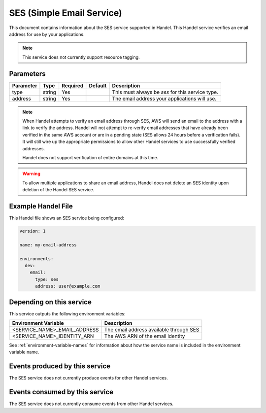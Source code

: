 .. _ses:

SES (Simple Email Service)
==========================
This document contains information about the SES service supported in Handel. This Handel service verifies an email address for use by your applications.

.. NOTE::

    This service does not currently support resource tagging.


Parameters
----------
.. list-table::
   :header-rows: 1

   * - Parameter
     - Type
     - Required
     - Default
     - Description
   * - type
     - string
     - Yes
     - 
     - This must always be *ses* for this service type.
   * - address
     - string
     - Yes
     -
     - The email address your applications will use.

.. NOTE::

    When Handel attempts to verify an email address through SES, AWS will send an email to the address with a link to verify the address. Handel will not attempt to re-verify email addresses that have already been verified in the same AWS account or are in a pending state (SES allows 24 hours before a verification fails). It will still wire up the appropriate permissions to allow other Handel services to use successfully verified addresses.

    Handel does not support verification of entire domains at this time.

.. WARNING::

    To allow multiple applications to share an email address, Handel does not delete an SES identity upon deletion of the Handel SES service.

Example Handel File
-------------------
This Handel file shows an SES service being configured:

.. code-block:: yaml

    version: 1

    name: my-email-address

    environments:
      dev:
        email:
          type: ses
          address: user@example.com

Depending on this service
-------------------------
This service outputs the following environment variables:

.. list-table::
   :header-rows: 1

   * - Environment Variable
     - Description
   * - <SERVICE_NAME>_EMAIL_ADDRESS
     - The email address available through SES
   * - <SERVICE_NAME>_IDENTITY_ARN
     - The AWS ARN of the email identity

See :ref:`environment-variable-names` for information about how the service name is included in the environment variable name.

Events produced by this service
-------------------------------
The SES service does not currently produce events for other Handel services.

Events consumed by this service
-------------------------------
The SES service does not currently consume events from other Handel services.
